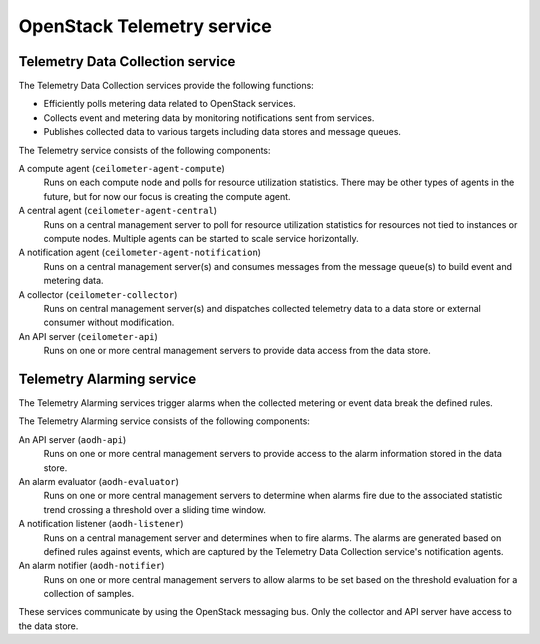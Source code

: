 ===========================
OpenStack Telemetry service
===========================

Telemetry Data Collection service
~~~~~~~~~~~~~~~~~~~~~~~~~~~~~~~~~

The Telemetry Data Collection services provide the following functions:

* Efficiently polls metering data related to OpenStack services.

* Collects event and metering data by monitoring notifications sent
  from services.

* Publishes collected data to various targets including data stores and
  message queues.

The Telemetry service consists of the following components:

A compute agent (``ceilometer-agent-compute``)
  Runs on each compute node and polls for resource utilization
  statistics. There may be other types of agents in the future, but
  for now our focus is creating the compute agent.

A central agent (``ceilometer-agent-central``)
  Runs on a central management server to poll for resource utilization
  statistics for resources not tied to instances or compute nodes.
  Multiple agents can be started to scale service horizontally.

A notification agent (``ceilometer-agent-notification``)
  Runs on a central management server(s) and consumes messages from
  the message queue(s) to build event and metering data.

A collector (``ceilometer-collector``)
  Runs on central management server(s) and dispatches collected
  telemetry data to a data store or external consumer without
  modification.

An API server (``ceilometer-api``)
  Runs on one or more central management servers to provide data
  access from the data store.

Telemetry Alarming service
~~~~~~~~~~~~~~~~~~~~~~~~~~

The Telemetry Alarming services trigger alarms when the collected metering
or event data break the defined rules.

The Telemetry Alarming service consists of the following components:

An API server (``aodh-api``)
  Runs on one or more central management servers to provide access
  to the alarm information stored in the data store.

An alarm evaluator (``aodh-evaluator``)
  Runs on one or more central management servers to determine when
  alarms fire due to the associated statistic trend crossing a
  threshold over a sliding time window.

A notification listener (``aodh-listener``)
  Runs on a central management server and determines when to fire alarms.
  The alarms are generated based on defined rules against events, which are
  captured by the Telemetry Data Collection service's notification agents.

An alarm notifier (``aodh-notifier``)
  Runs on one or more central management servers to allow alarms to be
  set based on the threshold evaluation for a collection of samples.

These services communicate by using the OpenStack messaging bus. Only
the collector and API server have access to the data store.
